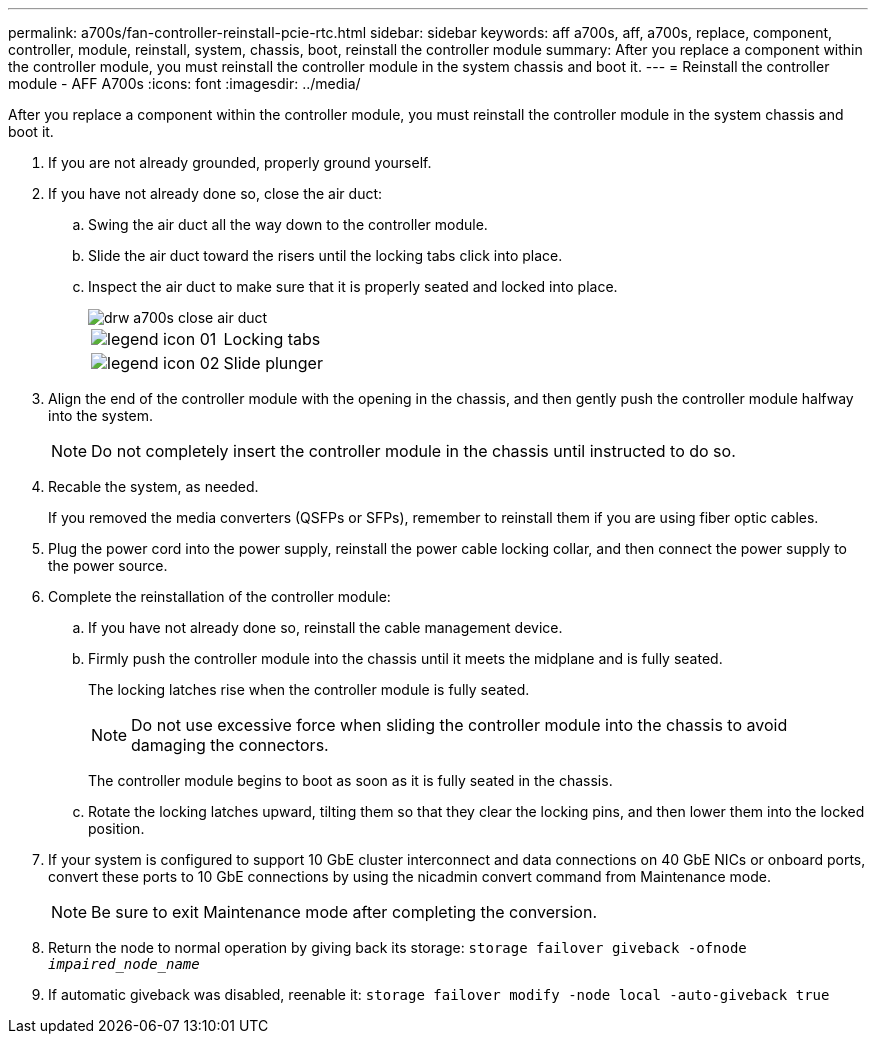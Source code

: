 ---
permalink: a700s/fan-controller-reinstall-pcie-rtc.html
sidebar: sidebar
keywords: aff a700s, aff, a700s, replace, component, controller, module, reinstall, system, chassis, boot, reinstall the controller module
summary: After you replace a component within the controller module, you must reinstall the controller module in the system chassis and boot it.
---
= Reinstall the controller module - AFF A700s
:icons: font
:imagesdir: ../media/

[.lead]
After you replace a component within the controller module, you must reinstall the controller module in the system chassis and boot it.

. If you are not already grounded, properly ground yourself.
. If you have not already done so, close the air duct:
 .. Swing the air duct all the way down to the controller module.
 .. Slide the air duct toward the risers until the locking tabs click into place.
 .. Inspect the air duct to make sure that it is properly seated and locked into place.
+
image::../media/drw_a700s_close_air_duct.svg[]
+
|===
a|
image:../media/legend_icon_01.png[] a|
Locking tabs
a|
image:../media/legend_icon_02.png[]
a|
Slide plunger
|===
+
. Align the end of the controller module with the opening in the chassis, and then gently push the controller module halfway into the system.
+
NOTE: Do not completely insert the controller module in the chassis until instructed to do so.

. Recable the system, as needed.
+
If you removed the media converters (QSFPs or SFPs), remember to reinstall them if you are using fiber optic cables.

. Plug the power cord into the power supply, reinstall the power cable locking collar, and then connect the power supply to the power source.
. Complete the reinstallation of the controller module:
 .. If you have not already done so, reinstall the cable management device.
 .. Firmly push the controller module into the chassis until it meets the midplane and is fully seated.
+
The locking latches rise when the controller module is fully seated.
+
NOTE: Do not use excessive force when sliding the controller module into the chassis to avoid damaging the connectors.
+
The controller module begins to boot as soon as it is fully seated in the chassis.

 .. Rotate the locking latches upward, tilting them so that they clear the locking pins, and then lower them into the locked position.
. If your system is configured to support 10 GbE cluster interconnect and data connections on 40 GbE NICs or onboard ports, convert these ports to 10 GbE connections by using the nicadmin convert command from Maintenance mode.
+
NOTE: Be sure to exit Maintenance mode after completing the conversion.

. Return the node to normal operation by giving back its storage: `storage failover giveback -ofnode _impaired_node_name_`
. If automatic giveback was disabled, reenable it: `storage failover modify -node local -auto-giveback true`
